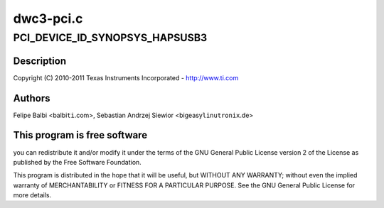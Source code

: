 .. -*- coding: utf-8; mode: rst -*-

==========
dwc3-pci.c
==========


.. _`pci_device_id_synopsys_hapsusb3`:

PCI_DEVICE_ID_SYNOPSYS_HAPSUSB3
===============================

.. c:function:: PCI_DEVICE_ID_SYNOPSYS_HAPSUSB3 ()

    pci.c - PCI Specific glue layer



.. _`pci_device_id_synopsys_hapsusb3.description`:

Description
-----------


Copyright (C) 2010-2011 Texas Instruments Incorporated - http://www.ti.com



.. _`pci_device_id_synopsys_hapsusb3.authors`:

Authors
-------

Felipe Balbi <balbi\ ``ti``\ .com>,
Sebastian Andrzej Siewior <bigeasy\ ``linutronix``\ .de>



.. _`pci_device_id_synopsys_hapsusb3.this-program-is-free-software`:

This program is free software
-----------------------------

you can redistribute it and/or modify
it under the terms of the GNU General Public License version 2  of
the License as published by the Free Software Foundation.

This program is distributed in the hope that it will be useful,
but WITHOUT ANY WARRANTY; without even the implied warranty of
MERCHANTABILITY or FITNESS FOR A PARTICULAR PURPOSE.  See the
GNU General Public License for more details.

